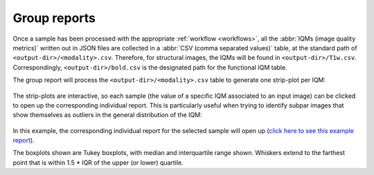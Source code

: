 .. _reports-group:

Group reports
=============
Once a sample has been processed with the appropriate
:ref:`workflow <workflows>`, all the :abbr:`IQMs (image quality metrics)`
written out in JSON files are collected in a
:abbr:`CSV (comma separated values)` table, at the standard path
of ``<output-dir>/<modality>.csv``. Therefore, for structural
images, the IQMs will be found in ``<output-dir>/T1w.csv``.
Correspondingly, ``<output-dir>/bold.csv`` is the designated path
for the functional IQM table.

The group report will process the ``<output-dir>/<modality>.csv``
table to generate one strip-plot per IQM:

.. figure:: ../resources/reports-group_overview.png
  :alt: appearance of the group reports

The strip-plots are interactive, so each sample (the value of a specific
IQM associated to an input image) can be clicked to open up the corresponding
individual report.
This is particularly useful when trying to identify subpar images that
show themselves as outliers in the general distribution of the IQM:

.. figure:: ../resources/reports-group_outlier.png
  :alt: clicking on an outlier

In this example, the corresponding individual report for the selected
sample will open up (`click here to see this example
report <http://web.stanford.edu/group/poldracklab/mriqc/reports/sub-51296_T1w.html>`_).

The boxplots shown are Tukey boxplots, with median and interquartile range shown.
Whiskers extend to the farthest point that is within 1.5 * IQR of the upper (or lower) quartile.
